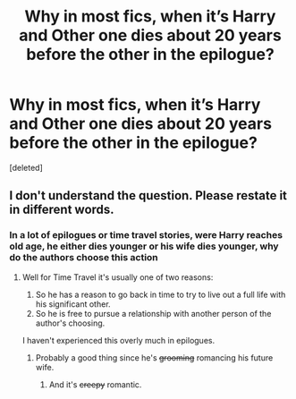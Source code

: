 #+TITLE: Why in most fics, when it’s Harry and Other one dies about 20 years before the other in the epilogue?

* Why in most fics, when it’s Harry and Other one dies about 20 years before the other in the epilogue?
:PROPERTIES:
:Score: 0
:DateUnix: 1566258834.0
:DateShort: 2019-Aug-20
:FlairText: Discussion
:END:
[deleted]


** I don't understand the question. Please restate it in different words.
:PROPERTIES:
:Author: blandge
:Score: 5
:DateUnix: 1566259875.0
:DateShort: 2019-Aug-20
:END:

*** In a lot of epilogues or time travel stories, were Harry reaches old age, he either dies younger or his wife dies younger, why do the authors choose this action
:PROPERTIES:
:Score: 3
:DateUnix: 1566259989.0
:DateShort: 2019-Aug-20
:END:

**** Well for Time Travel it's usually one of two reasons:

1. So he has a reason to go back in time to try to live out a full life with his significant other.
2. So he is free to pursue a relationship with another person of the author's choosing.

I haven't experienced this overly much in epilogues.
:PROPERTIES:
:Author: blandge
:Score: 7
:DateUnix: 1566260093.0
:DateShort: 2019-Aug-20
:END:

***** Probably a good thing since he's +grooming+ romancing his future wife.
:PROPERTIES:
:Score: 4
:DateUnix: 1566264628.0
:DateShort: 2019-Aug-20
:END:

****** And it's +creepy+ romantic.
:PROPERTIES:
:Author: ForwardDiscussion
:Score: 5
:DateUnix: 1566273073.0
:DateShort: 2019-Aug-20
:END:
